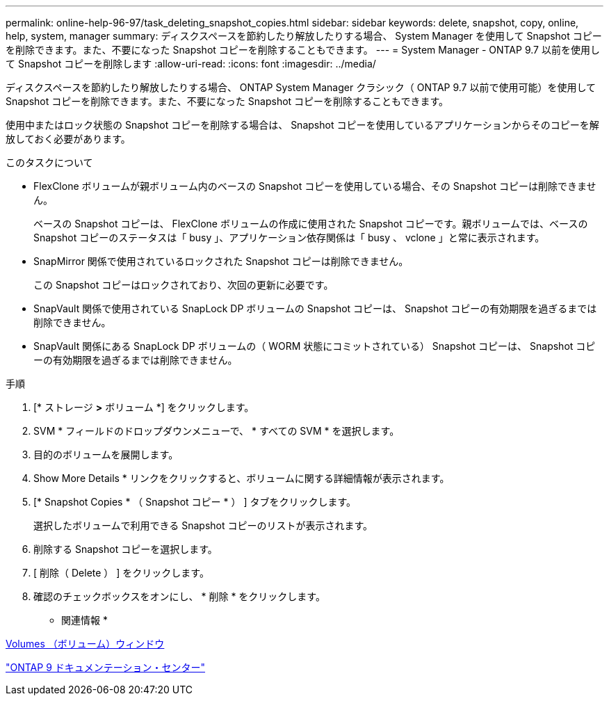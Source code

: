 ---
permalink: online-help-96-97/task_deleting_snapshot_copies.html 
sidebar: sidebar 
keywords: delete, snapshot, copy, online, help, system, manager 
summary: ディスクスペースを節約したり解放したりする場合、 System Manager を使用して Snapshot コピーを削除できます。また、不要になった Snapshot コピーを削除することもできます。 
---
= System Manager - ONTAP 9.7 以前を使用して Snapshot コピーを削除します
:allow-uri-read: 
:icons: font
:imagesdir: ../media/


[role="lead"]
ディスクスペースを節約したり解放したりする場合、 ONTAP System Manager クラシック（ ONTAP 9.7 以前で使用可能）を使用して Snapshot コピーを削除できます。また、不要になった Snapshot コピーを削除することもできます。

使用中またはロック状態の Snapshot コピーを削除する場合は、 Snapshot コピーを使用しているアプリケーションからそのコピーを解放しておく必要があります。

.このタスクについて
* FlexClone ボリュームが親ボリューム内のベースの Snapshot コピーを使用している場合、その Snapshot コピーは削除できません。
+
ベースの Snapshot コピーは、 FlexClone ボリュームの作成に使用された Snapshot コピーです。親ボリュームでは、ベースの Snapshot コピーのステータスは「 busy 」、アプリケーション依存関係は「 busy 、 vclone 」と常に表示されます。

* SnapMirror 関係で使用されているロックされた Snapshot コピーは削除できません。
+
この Snapshot コピーはロックされており、次回の更新に必要です。

* SnapVault 関係で使用されている SnapLock DP ボリュームの Snapshot コピーは、 Snapshot コピーの有効期限を過ぎるまでは削除できません。
* SnapVault 関係にある SnapLock DP ボリュームの（ WORM 状態にコミットされている） Snapshot コピーは、 Snapshot コピーの有効期限を過ぎるまでは削除できません。


.手順
. [* ストレージ *>* ボリューム *] をクリックします。
. SVM * フィールドのドロップダウンメニューで、 * すべての SVM * を選択します。
. 目的のボリュームを展開します。
. Show More Details * リンクをクリックすると、ボリュームに関する詳細情報が表示されます。
. [* Snapshot Copies * （ Snapshot コピー * ） ] タブをクリックします。
+
選択したボリュームで利用できる Snapshot コピーのリストが表示されます。

. 削除する Snapshot コピーを選択します。
. [ 削除（ Delete ） ] をクリックします。
. 確認のチェックボックスをオンにし、 * 削除 * をクリックします。


* 関連情報 *

xref:reference_volumes_window.adoc[Volumes （ボリューム）ウィンドウ]

https://docs.netapp.com/ontap-9/index.jsp["ONTAP 9 ドキュメンテーション・センター"]
